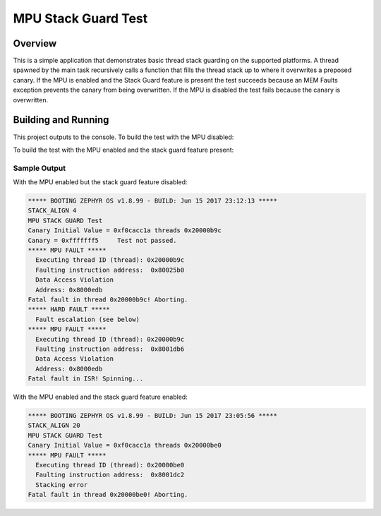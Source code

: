 .. _mpu_stack_guard_test:

MPU Stack Guard Test
####################

Overview
********

This is a simple application that demonstrates basic thread stack guarding on
the supported platforms.
A thread spawned by the main task recursively calls a function that fills the
thread stack up to where it overwrites a preposed canary.
If the MPU is enabled and the Stack Guard feature is present the test succeeds
because an MEM Faults exception prevents the canary from being overwritten.
If the MPU is disabled the test fails because the canary is overwritten.

Building and Running
********************

This project outputs to the console.
To build the test with the MPU disabled:

.. zephyr-app-commands::
   :zephyr-app: samples/mpu/mpu_stack_guard_test
   :board: v2m_beetle
   :goals: build flash
   :compact:

To build the test with the MPU enabled and the stack guard feature present:

.. zephyr-app-commands::
   :zephyr-app: samples/mpu/mpu_stack_guard_test
   :board: v2m_beetle
   :conf: prj_stack_guard.conf
   :goals: build flash
   :compact:

Sample Output
=============

With the MPU enabled but the stack guard feature disabled:

.. code-block:: console

    ***** BOOTING ZEPHYR OS v1.8.99 - BUILD: Jun 15 2017 23:12:13 *****
    STACK_ALIGN 4
    MPU STACK GUARD Test
    Canary Initial Value = 0xf0cacc1a threads 0x20000b9c
    Canary = 0xfffffff5     Test not passed.
    ***** MPU FAULT *****
      Executing thread ID (thread): 0x20000b9c
      Faulting instruction address:  0x80025b0
      Data Access Violation
      Address: 0x8000edb
    Fatal fault in thread 0x20000b9c! Aborting.
    ***** HARD FAULT *****
      Fault escalation (see below)
    ***** MPU FAULT *****
      Executing thread ID (thread): 0x20000b9c
      Faulting instruction address:  0x8001db6
      Data Access Violation
      Address: 0x8000edb
    Fatal fault in ISR! Spinning...

With the MPU enabled and the stack guard feature enabled:

.. code-block:: console

    ***** BOOTING ZEPHYR OS v1.8.99 - BUILD: Jun 15 2017 23:05:56 *****
    STACK_ALIGN 20
    MPU STACK GUARD Test
    Canary Initial Value = 0xf0cacc1a threads 0x20000be0
    ***** MPU FAULT *****
      Executing thread ID (thread): 0x20000be0
      Faulting instruction address:  0x8001dc2
      Stacking error
    Fatal fault in thread 0x20000be0! Aborting.
